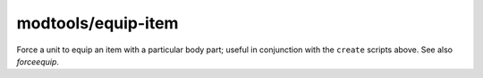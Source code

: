 modtools/equip-item
===================

.. dfhack-tool::
    :summary: Force a unit to equip an item.
    :tags: untested dev

Force a unit to equip an item with a particular body part; useful in
conjunction with the ``create`` scripts above.  See also `forceequip`.
